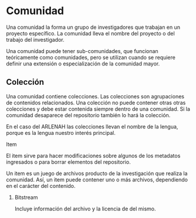 * Comunidad

Una comunidad  la forma un grupo  de investigadores que  trabajan en un proyecto  específico. La
comunidad lleva el nombre del proyecto o del trabajo del investigador.

Una comunidad puede tener sub-comunidades, que  funcionan teóricamente como comunidades, pero se
utilizan cuando se requiere definir una extensión o especialización de la comunidad mayor.

** Colección

Una   comunidad  contiene   colecciones.  Las   colecciones  son   agrupaciones  de   contenidos
relacionados. Una  colección no puede  contener otras otras  colecciones y debe  estar contenida
siempre dentro de una  comunidad. Si la comunidad desaparece del repositorio  también lo hará la
colección.

En el  caso del  ARLENAH las  colecciones llevan  el nombre de  la lengua,  porque es  la lengua
nuestro interés principal.

**** Item
     
El item sirve  para hacer modificaciones sobre  algunos de los metadatos  ingresados o para
borrar elementos del repositorio. 

Un item es un juego de archivos producto de la investigación que realiza la comunidad. Así,
un item puede contener uno o más archivos, dependiendo en el carácter del contenido.

***** Bitstream
      
Incluye información del archivo y la licencia de del mismo.
      
